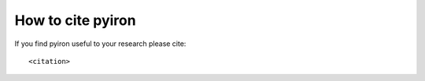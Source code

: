.. _citation:

How to cite pyiron
==================

If you find pyiron useful to your research please cite::

    <citation>


